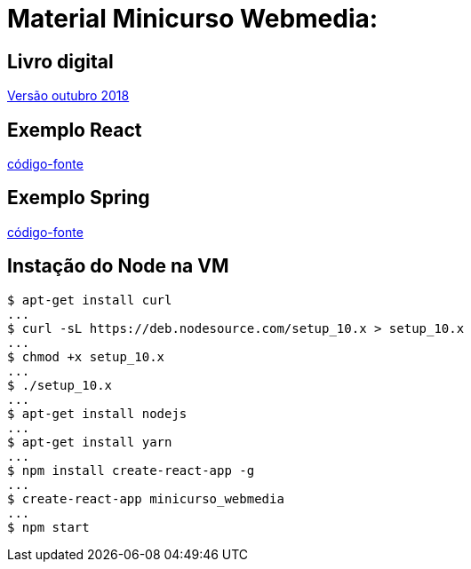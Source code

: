= Material Minicurso Webmedia: 

== Livro digital
link:http://portaldeconteudo.sbc.org.br/index.php/minicursoswebmedia[Versão outubro 2018]
[indent=0]

== Exemplo React
link:https://github.com/limatheusm/minicurso-webmedia-react[código-fonte]
[indent=0]

== Exemplo Spring
link:https://github.com/claudiomarpda/spring-boot-tutorial[código-fonte]
[indent=0]

== Instação do Node na VM
[ident=0]
----
$ apt-get install curl
...
$ curl -sL https://deb.nodesource.com/setup_10.x > setup_10.x
...
$ chmod +x setup_10.x
...
$ ./setup_10.x
...
$ apt-get install nodejs
...
$ apt-get install yarn
...
$ npm install create-react-app -g
...
$ create-react-app minicurso_webmedia
...
$ npm start

----

